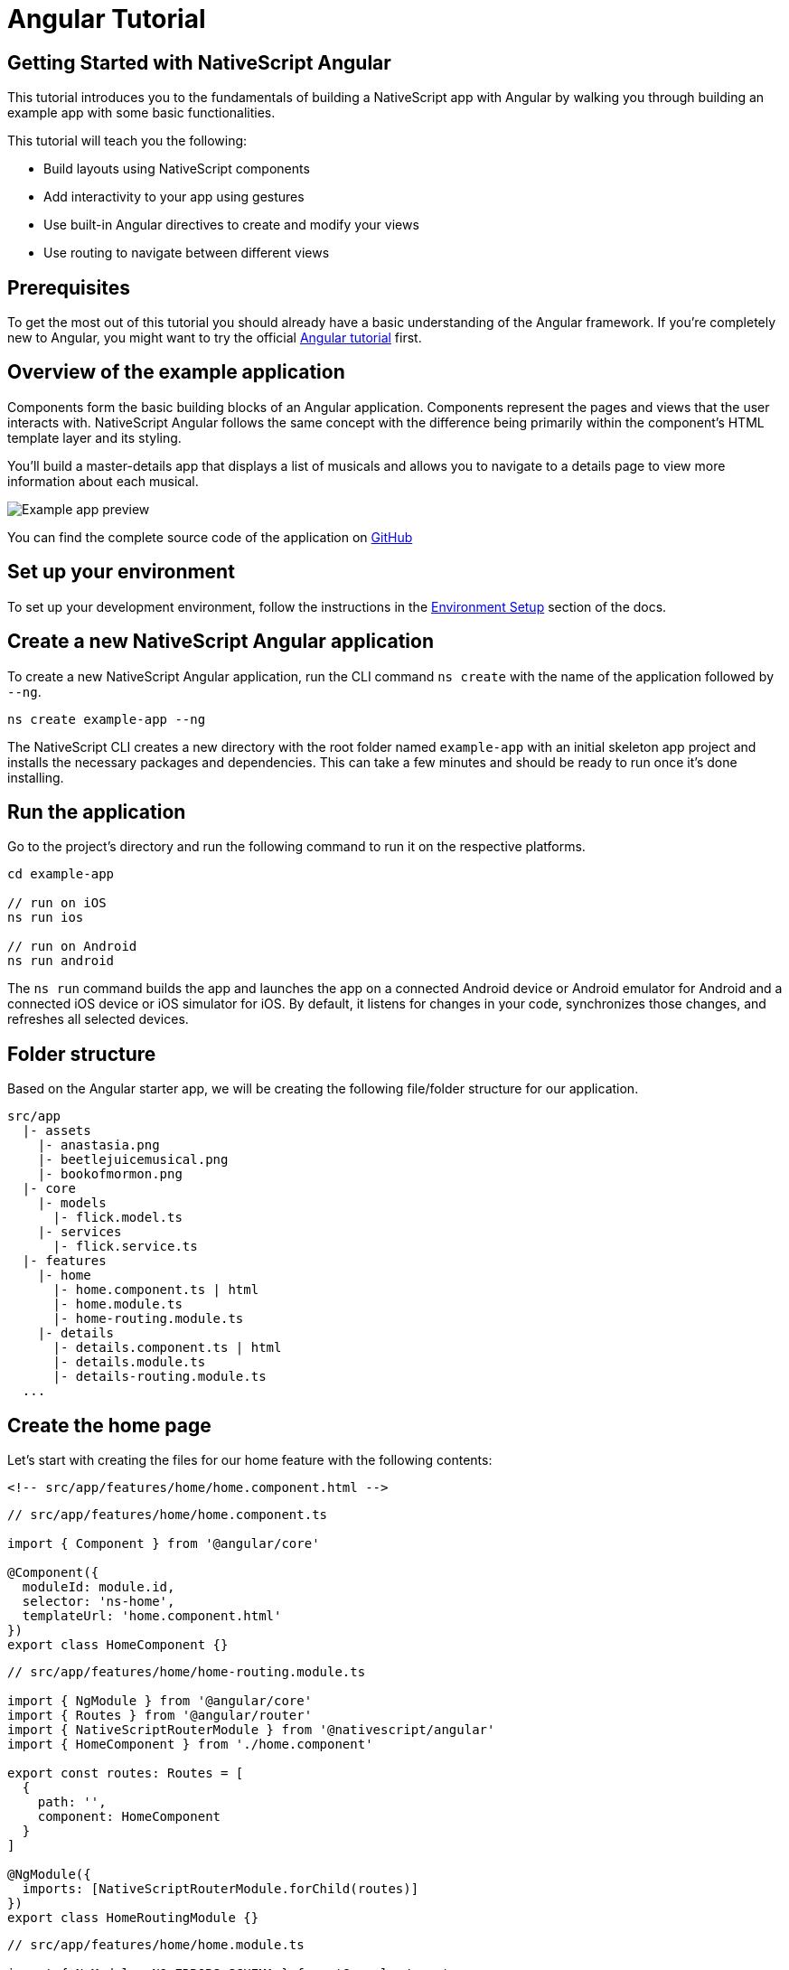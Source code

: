 = Angular Tutorial

== Getting Started with NativeScript Angular

This tutorial introduces you to the fundamentals of building a NativeScript app with Angular by walking you through building an example app with some basic functionalities.

This tutorial will teach you the following:

* Build layouts using NativeScript components
* Add interactivity to your app using gestures
* Use built-in Angular directives to create and modify your views
* Use routing to navigate between different views

== Prerequisites

To get the most out of this tutorial you should already have a basic understanding of the Angular framework.
If you're completely new to Angular, you might want to try the official https://angular.io/tutorial[Angular tutorial] first.

== Overview of the example application

Components form the basic building blocks of an Angular application.
Components represent the pages and views that the user interacts with.
NativeScript Angular follows the same concept with the difference being primarily within the component's HTML template layer and its styling.

You'll build a master-details app that displays a list of musicals and allows you to navigate to a details page to view more information about each musical.

image::/basics/tutorial-example-app-preview.png[Example app preview]

You can find the complete source code of the application on https://github.com/NativeScript/tutorials/tree/main/angular-tutorial[GitHub]

== Set up your environment

To set up your development environment, follow the instructions in the https://docs.nativescript.org/environment-setup.html#windows-android[Environment Setup] section of the docs.

== Create a new NativeScript Angular application

To create a new NativeScript Angular application, run the CLI command `ns create` with the name of the application followed by `--ng`.

[,cli]
----
ns create example-app --ng
----

The NativeScript CLI creates a new directory with the root folder named `example-app` with an initial skeleton app project and installs the necessary packages and dependencies.
This can take a few minutes and should be ready to run once it's done installing.

== Run the application

Go to the project's directory and run the following command to run it on the respective platforms.

[,cli]
----
cd example-app

// run on iOS
ns run ios

// run on Android
ns run android
----

The `ns run` command builds the app and launches the app on a connected Android device or Android emulator for Android and a connected iOS device or iOS simulator for iOS.
By default, it listens for changes in your code, synchronizes those changes, and refreshes all selected devices.

== Folder structure

Based on the Angular starter app, we will be creating the following file/folder structure for our application.

----
src/app
  |- assets
    |- anastasia.png
    |- beetlejuicemusical.png
    |- bookofmormon.png
  |- core
    |- models
      |- flick.model.ts
    |- services
      |- flick.service.ts
  |- features
    |- home
      |- home.component.ts | html
      |- home.module.ts
      |- home-routing.module.ts
    |- details
      |- details.component.ts | html
      |- details.module.ts
      |- details-routing.module.ts
  ...
----

== Create the home page

Let's start with creating the files for our home feature with the following contents:

// tab:home.component.html

[,html]
----
<!-- src/app/features/home/home.component.html -->
----

// tab:home.component.ts

[,typescript]
----
// src/app/features/home/home.component.ts

import { Component } from '@angular/core'

@Component({
  moduleId: module.id,
  selector: 'ns-home',
  templateUrl: 'home.component.html'
})
export class HomeComponent {}
----

// tab:home-routing.module.ts

[,typescript]
----
// src/app/features/home/home-routing.module.ts

import { NgModule } from '@angular/core'
import { Routes } from '@angular/router'
import { NativeScriptRouterModule } from '@nativescript/angular'
import { HomeComponent } from './home.component'

export const routes: Routes = [
  {
    path: '',
    component: HomeComponent
  }
]

@NgModule({
  imports: [NativeScriptRouterModule.forChild(routes)]
})
export class HomeRoutingModule {}
----

// tab:home.module.ts

[,typescript]
----
// src/app/features/home/home.module.ts

import { NgModule, NO_ERRORS_SCHEMA } from '@angular/core'
import { NativeScriptCommonModule } from '@nativescript/angular'
import { HomeRoutingModule } from './home-routing.module'
import { HomeComponent } from './home.component'

@NgModule({
  imports: [NativeScriptCommonModule, HomeRoutingModule],
  declarations: [HomeComponent],
  schemas: [NO_ERRORS_SCHEMA]
})
export class HomeModule {}
----

=== Routing setup

We will be setting up our `HomeModule` as a lazy-loaded module and as the default route.
Open `app-routing.module.ts` and add the following code:

[,typescript{9,12-15}]
----
// src/app/app-routing.module.ts

import { NgModule } from '@angular/core'
import { Routes } from '@angular/router'
import { NativeScriptRouterModule } from '@nativescript/angular'

const routes: Routes = [
  // Update this 👇
  { path: '', redirectTo: '/home', pathMatch: 'full' },

  // Add this 👇
  {
    path: 'home',
    loadChildren: () => import('./features/home/home.module').then(m => m.HomeModule)
  }
]

@NgModule({
  imports: [NativeScriptRouterModule.forRoot(routes)],
  exports: [NativeScriptRouterModule]
})
export class AppRoutingModule {}
----

[NOTE]
====
By default, `NgModules` are eagerly loaded, which means that they get loaded as soon as the application loads.
Lazy-loaded modules on the other hand loads `NgModules` as needed.
Lazy-loaded modules in NativeScript are handled the same way as a web Angular Application.
You can read more about lazy loading modules https://angular.io/guide/lazy-loading-ngmodules[here].
====

=== Home UI

Before we create the UI of our home page, let's create our `FlickModel` and `FlickService` first.
This will allow us to use the data directly in our template.

`FlickModel` will contain the shape of each flick object.
Create a `models` directory inside `core` and create a new file called `flick.model.ts`.
Open the new `flick.model.ts` and add the following `interface`:

[,typescript]
----
// src/app/core/models/flick.model.ts

export interface FlickModel {
  id: number
  genre: string
  title: string
  image: string
  url: string
  description: string
  details: {
    title: string
    body: string
  }[]
}
----

We will then use the `FlickModel` in our `FlickService` to return our flick data.
Create a `services` directory inside `core` and create a new file called `flick.service.ts`.
Open the new `flick.service.ts` and add the following:

[,typescript]
----
// src/app/core/services/flick.service.ts

import { Injectable } from '@angular/core'
import { FlickModel } from '~/app/core/models'

@Injectable({
  providedIn: 'root'
})
export class FlickService {
  private flicks: FlickModel[] = [
    {
      id: 1,
      genre: 'Musical',
      title: 'Book of Mormon',
      image: '~/assets/bookofmormon.png',
      url: 'https://nativescript.org/images/ngconf/book-of-mormon.mov',
      description: `A satirical examination of the beliefs and practices of The Church of Jesus Christ of Latter-day Saints.`,
      details: [
        {
          title: 'Music, Lyrics and Book by',
          body: 'Trey Parker, Robert Lopez, and Matt Stone'
        },
        {
          title: 'First showing on Broadway',
          body: 'March 2011 after nearly seven years of development.'
        },
        {
          title: 'Revenue',
          body: 'Grossed over $500 million, making it one of the most successful musicals of all time.'
        },
        {
          title: 'History',
          body: 'The Book of Mormon was conceived by Trey Parker, Matt Stone, and Robert Lopez. Parker and Stone grew up in Colorado and were familiar with The Church of Jesus Christ of Latter-day Saints and its members. They became friends at the University of Colorado Boulder and collaborated on a musical film, Cannibal! The Musical (1993), their first experience with movie musicals. In 1997, they created the TV series South Park for Comedy Central and in 1999, the musical film South Park: Bigger, Longer & Uncut. The two had first thought of a fictionalized Joseph Smith, religious leader and founder of the Latter Day Saint movement while working on an aborted Fox series about historical characters. Their 1997 film, Orgazmo, and a 2003 episode of South Park, "All About Mormons", both gave comic treatment to Mormonism. Smith was also included as one of South Park\'s "Super Best Friends", a Justice League parody team of religious figures like Jesus and Buddha.'
        },
        {
          title: 'Development',
          body: `During the summer of 2003, Parker and Stone flew to New York City to discuss the script of their new film, Team America: World Police, with friend and producer Scott Rudin (who also produced South Park: Bigger, Longer & Uncut). Rudin advised the duo to see the musical Avenue Q on Broadway, finding the cast of marionettes in Team America similar to the puppets of Avenue Q. Parker and Stone went to see the production during that summer and the writer-composers of Avenue Q, Lopez, and Jeff Marx, noticed them in the audience and introduced themselves. Lopez revealed that South Park: Bigger, Longer & Uncut was highly influential in the creation of Avenue Q. The quartet went for drinks afterward and soon found that each camp wanted to write something involving Joseph Smith. The four began working out details nearly immediately, with the idea to create a modern story formulated early on. For research purposes, the quartet took a road trip to Salt Lake City where they "interviewed a bunch of missionaries—or ex-missionaries." They had to work around Parker and Stone\'s South Park schedule. In 2006, Parker and Stone flew to London where they spent three weeks with Lopez, who was working on the West End production of Avenue Q. There, the three wrote "four or five songs" and came up with the basic idea of the story. After an argument between Parker and Marx, who felt he was not getting enough creative control, Marx was separated from the project.[10] For the next few years, the remaining trio met frequently to develop what they initially called The Book of Mormon: The Musical of the Church of Jesus Christ of Latter-day Saints. "There was a lot of hopping back and forth between L.A. and New York," Parker recalled.`
        }
      ]
    },
    {
      id: 2,
      genre: 'Musical',
      title: 'Beetlejuice',
      image: '~/assets/beetlejuicemusical.png',
      url: 'https://nativescript.org/images/ngconf/beetlejuice.mov',
      description: `A deceased couple looks for help from a devious bio-exorcist to handle their haunted house.`,
      details: [
        {
          title: 'Music and Lyrics',
          body: 'Eddie Perfect'
        },
        {
          title: 'Book by',
          body: 'Scott Brown and Anthony King'
        },
        {
          title: 'Based on',
          body: 'A 1988 film of the same name.'
        },
        {
          title: 'First showing on Broadway',
          body: 'April 25, 2019'
        },
        {
          title: 'Background',
          body: `In 2016, a musical adaptation of the 1988 film Beetlejuice (directed by Tim Burton and starring Geena Davis as Barbara Maitland, Alec Baldwin as Adam Maitland, Winona Ryder as Lydia Deetz and Michael Keaton as Betelgeuse) was reported to be in the works, directed by Alex Timbers and produced by Warner Bros., following a reading with Christopher Fitzgerald in the title role. In March 2017, it was reported that Australian musical comedian Eddie Perfect would be writing the music and lyrics and Scott Brown and Anthony King would be writing the book of the musical and that another reading would take place in May, featuring Kris Kukul as musical director. The musical has had three readings and two laboratory workshops with Alex Brightman in the title role, Sophia Anne Caruso as Lydia Deetz, Kerry Butler and Rob McClure as Barbara and Adam Maitland.`
        }
      ]
    },
    {
      id: 3,
      genre: 'Musical',
      title: 'Anastasia',
      image: '~/assets/anastasia.png',
      url: 'https://nativescript.org/images/ngconf/anastasia.mov',
      description: `The legend of Grand Duchess Anastasia Nikolaevna of Russia.`,
      details: [
        { title: 'Music and Lyrics', body: 'Lynn Ahrens and Stephen Flaherty' },
        {
          title: 'Book by',
          body: 'Terrence McNally'
        },
        {
          title: 'Based on',
          body: 'A 1997 film of the same name.'
        },
        {
          title: 'Background',
          body: `A reading was held in 2012, featuring Kelli Barret as Anya (Anastasia), Aaron Tveit as Dmitry, Patrick Page as Vladimir, and Angela Lansbury as the Empress Maria. A workshop was held on June 12, 2015, in New York City, and included Elena Shaddow as Anya, Ramin Karimloo as Gleb Vaganov, a new role, and Douglas Sills as Vlad.
        The original stage production of Anastasia premiered at the Hartford Stage in Hartford, Connecticut on May 13, 2016 (previews). The show was directed by Darko Tresnjak and choreography by Peggy Hickey, with Christy Altomare and Derek Klena starring as Anya and Dmitry, respectively.
        Director Tresnjak explained: "We've kept, I think, six songs from the movie, but there are 16 new numbers. We've kept the best parts of the animated movie, but it really is a new musical." The musical also adds characters not in the film. Additionally, Act 1 is set in Russia and Act 2 in Paris, "which was everything modern Soviet Russia was not: free, expressive, creative, no barriers," according to McNally.
        The musical also omits the supernatural elements from the original film, including the character of Rasputin and his musical number "In the Dark of the Night", (although that song’s melody is repurposed in the new number "Stay, I Pray You"), and introduces instead a new villain called Gleb, a general for the Bolsheviks who receives orders to kill Anya.`
        }
      ]
    }
  ]

  getFlicks(): FlickModel[] {
    return this.flicks
  }

  getFlickById(id: number): FlickModel | undefined {
    return this.flicks.find(flick => flick.id === id) || undefined
  }
}
----

Add a `/src/assets/` directory to your project, and copy the 3 static images over from the sample project https://github.com/NativeScript/tutorials/tree/main/angular-tutorial/src/assets[here].

[NOTE]
====
You can create barrel exports for your models and services to give you more flexibility in organizing your files and folders.
To do this, create an `index.ts` in your `services` and `models` directory and export `flick.service.ts` and `flick.model.ts` respectively.
You can also add another `index.ts` in your `core` folder and export your `services` and `models` directory.
====

Next, let's break down the layout and UI elements of the home page.

image::basics/tutorial-example-app-master-breakdown.png[Home page layout breakdown]

The home page can be divided into two main parts, the action bar with the title and the scrollable main content area with the cards (we will talk about the cards in the next section).
Let's start with creating the action bar with the title.
Open `home.component.html` and add the following code:

[,html]
----
<!-- src/app/features/home/home.component.html -->

<ActionBar title="NativeFlix"></ActionBar>
----

Since we have an array of flicks to display we can use NativeScript's link:/ui-and-styling.html#listview[`ListView`] component.
`ListView` is a NativeScript UI component that efficiently renders items in a vertical or horizontal scrolling list.
Let's first create a variable in our `HomeComponent` that we are going to use as our ``ListView``'s data source.
Open `home.component.ts` and add the following:

[,typescript{6,15,19}]
----
// src/app/features/home/home.component.ts

import { Component } from '@angular/core'

// Add this 👇
import { FlickService } from '~/app/core'

@Component({
  moduleId: module.id,
  selector: 'ns-home',
  templateUrl: 'home.component.html'
})
export class HomeComponent {
  // Add this 👇
  flicks = this.flickService.getFlicks()

  constructor(
    // Add this 👇
    private flickService: FlickService
  ) {}
}
----

Next, open your `home.component.html` and add the `ListView` component:

[,html{6-12}]
----
<!-- src/app/features/home/home.component.html -->

<ActionBar title="NativeFlix"></ActionBar>

<!-- Add this 👇 -->
<ListView height="100%" separatorColor="transparent" [items]="flicks">
  <ng-template let-item="item">
    <StackLayout>
      <label [text]="item.title"></label>
    </StackLayout>
  </ng-template>
</ListView>
----

`ListView` uses the `items` property as its data source.
In the snippet above, we bind the `items` property to the `flicks` property which contains an array of flicks.
If you run the app now, you should see a list of flick titles.

=== Create flick cards

Before we dive into creating the card below, let's create some classes for our background and text colors that we will be using in the application.
As this will be shared throughout the application, let's add this to the `app.scss`.
Open `app.scss` and add the following:

[,scss]
----
// src/app.scss

// applied when device is in light mode
.ns-light {
  .bg-primary {
    background-color: #fdfdfd;
  }
  .bg-secondary {
    background-color: #ffffff;
  }
  .text-primary {
    color: #444;
  }
  .text-secondary {
    color: #777;
  }
}

// applied when device is in dark mode
.ns-dark {
  .bg-primary {
    background-color: #212121;
  }
  .bg-secondary {
    background-color: #383838;
  }
  .text-primary {
    color: #eee;
  }
  .text-secondary {
    color: #ccc;
  }
}
----

image::/basics/tutorial-example-app-master-card-breakdown.png[Home page cards breakdown]

As you can see in the image above, each card is made up of 3 components, the preview image, a title, and a description.
We will be using a `GridLayout` as our container and use the `Image` and `Label` components for the preview image and texts.
Open your `home.component.html` and add the following:

//TODO: add highlight if not working, [source%linenums,html,highlight=2..5]

[,html{8-35}]
----
<!-- src/app/features/home/home.component.html -->

<ActionBar title="NativeFlix"></ActionBar>

<ListView height="100%" separatorColor="transparent" [items]="flicks">
  <ng-template let-item="item">
    <!-- Add this 👇 -->
    <!-- The item template can only have a single root view container (e.g. GridLayout, StackLayout, etc.)-->
    <GridLayout
      height="280"
      rows="*, auto, auto"
      columns="*"
      class="bg-secondary"
      borderRadius="10"
      margin="5 10"
      padding="0"
    >
      <image row="0" margin="0" stretch="aspectFill" [src]="item.image"></image>
      <label
        row="1"
        margin="10 10 0 10"
        fontWeight="700"
        class="text-primary"
        fontSize="18"
        [text]="item.title"
      ></label>
      <label
        row="2"
        margin="0 10 10 10"
        class="text-secondary"
        fontSize="14"
        textWrap="true"
        [text]="item.description"
      ></label>
    </GridLayout>
  </ng-template>
</ListView>
----

=== Checkpoint

If you've followed along this far, running the app on either platform should result in an app that resembles the one in this screenshot, with the list being scrollable vertically.

image::/basics/tutorial-example-app-master.png[Home page]

== Create the details page

Let's start with creating the files for our details feature with the following contents:

[tabs]
====
details.component.html::
+
[,html]
----
<!-- src/app/features/details/details.component.html -->
----

home.component.ts::
+
[,typescript]
----
// src/app/features/details/details.component.ts

import { Component } from '@angular/core'

@Component({
  moduleId: module.id,
  selector: 'ns-details',
  templateUrl: 'details.component.html'
})
export class DetailsComponent {}
----

details-routing.module.ts::
+
[,typescript]
----
// src/app/features/details/details-routing.module.ts

import { NgModule } from '@angular/core'
import { Routes } from '@angular/router'
import { NativeScriptRouterModule } from '@nativescript/angular'
import { DetailsComponent } from './details.component'

export const routes: Routes = [
  {
    path: '',
    component: DetailsComponent
  }
]

@NgModule({
  imports: [NativeScriptRouterModule.forChild(routes)]
})
export class DetailsRoutingModule {}
----

details.module.ts::
+
[,typescript]
----
// src/app/features/details/details.module.ts

import { NgModule, NO_ERRORS_SCHEMA } from '@angular/core'
import { NativeScriptCommonModule } from '@nativescript/angular'
import { DetailsRoutingModule } from './details-routing.module'
import { DetailsComponent } from './details.component'

@NgModule({
  imports: [NativeScriptCommonModule, DetailsRoutingModule],
  declarations: [DetailsComponent],
  schemas: [NO_ERRORS_SCHEMA]
})
export class DetailsModule {}
----
====

=== Routing setup

We will be setting up our `DetailsModule` as a lazy-loaded module similar to our `HomeModule` in the previous section.
In addition to the route name, we will also pass in the flick's `id` as a route parameter.
The route parameter is the variable following the colon in the `path` property.
Open `app-routing.module.ts` and add the following code:

[,typescript{15-19}]
----
// src/app/app-routing.module.ts

import { NgModule } from '@angular/core'
import { Routes } from '@angular/router'
import { NativeScriptRouterModule } from '@nativescript/angular'

const routes: Routes = [
  { path: '', redirectTo: '/home', pathMatch: 'full' },
  {
    path: 'home',
    loadChildren: () => import('./features/home/home.module').then(m => m.HomeModule)
  },

  // Add this 👇
  {
    path: 'details/:id',
    loadChildren: () =>
      import('./features/details/details.module').then(m => m.DetailsModule)
  }
]

@NgModule({
  imports: [NativeScriptRouterModule.forRoot(routes)],
  exports: [NativeScriptRouterModule]
})
export class AppRoutingModule {}
----

=== Setup navigation

Now that we have the routes already set up, we can use NativeScript Angular's `RouterExtensions` to perform the navigation.
The `RouterExtensions` class provides methods for imperative navigation, similar to how you would navigate with the Angular `Router` and `Location` classes.
To use the class simply inject it in your component constructor and call it's `navigate` function.
Open `home.component.ts` and add the following:

[,typescript{7,21,25-27}]
----
// src/app/features/home/home.component.ts

import { Component } from '@angular/core'
import { FlickService } from '~/app/core'

// Add this 👇
import { RouterExtensions } from '@nativescript/angular'

@Component({
  moduleId: module.id,
  selector: 'ns-home',
  templateUrl: 'home.component.html'
})
export class HomeComponent {
  flicks = this.flickService.getFlicks()

  constructor(
    private flickService: FlickService,

    // Add this 👇
    private routerExtensions: RouterExtensions
  ) {}

  // Add this 👇
  onFlickTap(args: ItemEventData): void {
    this.routerExtensions.navigate(['details', this.flicks[args.index].id])
  }
}
----

Next, let's add the tap event to the listview items.
Open `home.component.html` and add the following:

[,html{10}]
----
<!-- src/app/features/home/home.component.html -->

<ActionBar title="NativeFlix"></ActionBar>

<!-- Update this 👇 -->
<ListView
  height="100%"
  separatorColor="transparent"
  [items]="flicks"
  (itemTap)="onFlickTap($event)"
>
  <ng-template let-item="item">
    <!-- The item template can only have a single root view container (e.g. GridLayout, StackLayout, etc.)-->
    <GridLayout
      height="280"
      borderRadius="10"
      class="bg-secondary"
      rows="*, auto, auto"
      columns="*"
      margin="5 10"
      padding="0"
    >
      <image row="0" margin="0" stretch="aspectFill" [src]="item.image"></image>
      <label
        row="1"
        margin="10 10 0 10"
        fontWeight="700"
        class="text-primary"
        fontSize="18"
        [text]="item.title"
      ></label>
      <label
        row="2"
        margin="0 10 10 10"
        class="text-secondary"
        fontSize="14"
        textWrap="true"
        [text]="item.description"
      ></label>
    </GridLayout>
  </ng-template>
</ListView>
----

=== Access route parameters

We passed in the `id` of the flick card the user tapped on in the previous section as we navigate to the details component.
We can use Angular router's `ActivatedRoute` to get a static image of the route information shortly after the component was created.
The snapshot returns a `params` property that contains an object with the route parameters we defined in our navigation.
We can then use the `id` to get the selected flick information to be displayed in our details component's template.
Open `details.component.ts` and add the following:

[,typescript{6,16,19-22,25-30}]
----
// src/app/features/details/details.component.ts

import { Component } from '@angular/core'

// Add this 👇
import { ActivatedRoute } from '@angular/router'
import { FlickService, FlickModel } from '~/app/core'

@Component({
  moduleId: module.id,
  selector: 'ns-details',
  templateUrl: 'details.component.html'
})
export class DetailsComponent {
  // Add this 👇
  flick: FlickModel | undefined = undefined

  // Add this 👇
  constructor(
    private activatedRoute: ActivatedRoute,
    private flickService: FlickService
  ) {}

  // Add this 👇
  ngOnInit(): void {
    const id = +this.activatedRoute.snapshot.params.id
    if (id) {
      this.flick = this.flickService.getFlickById(id)
    }
  }
}
----

=== Details UI

Let's break down the layout and UI elements of the details page.

image::/basics/tutorial-example-app-details-breakdown.png[Details page layout breakdown]

The details page can be divided into three main parts, the action bar with the flick title, the hero image, and the main content with the flick details.
We will use the `details` array from our `flicks` object to populate the flick details section.
The `details` array contains objects with a `title` and `body` which are rendered uniformly, each with their style.
We can use Angular's `*ngFor` directive to loop through the array and create a UI element or set of elements for each entry in the array.
Open `details.component.html` and add the following code:

[,html]
----
<!-- src/app/features/details/details.component.html -->

<!-- actionbar -->
<ActionBar [title]="flick?.title"></ActionBar>

<ScrollView height="100%">
  <StackLayout>
    <!-- hero image -->
    <image margin="0" stretch="aspectFill" [src]="flick?.image"></image>

    <!-- main content -->
    <StackLayout padding="10 20">
      <ng-container *ngFor="let detail of flick?.details">
        <label
          marginTop="15"
          fontSize="16"
          fontWeight="700"
          class="text-primary"
          textWrap="true"
          [text]="detail.title"
        ></label>
        <label
          fontSize="14"
          class="text-secondary"
          textWrap="true"
          [text]="detail.body"
        ></label>
      </ng-container>
    </StackLayout>
  </StackLayout>
</ScrollView>
----

=== Checkpoint

Running the app on either platform should now result in an app that resembles the one in this screenshot with the ability to navigate between the home and details pages.

image::/basics/tutorial-example-app-details.png[Details page]

== What's next

Congratulations!
You built your first NativeScript app that runs on both iOS and Android.
You can continue adding more https://docs.nativescript.org/ui-and-styling.html[NativeScript UI components] (or build your custom UI components), or you could add some https://docs.nativescript.org/native-api-access.html[native functionalities].
The possibilities are endless!

